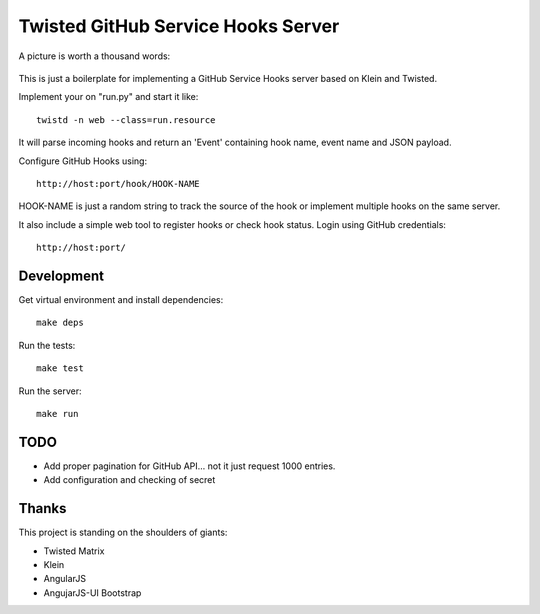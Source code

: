 Twisted GitHub Service Hooks Server
===================================


A picture is worth a thousand words:

.. figure:: http://adi.roiban.ro/media/img/articles/2013/txghserf.jpg

This is just a boilerplate for implementing a GitHub Service Hooks server
based on Klein and Twisted.

Implement your on "run.py" and start it like::

    twistd -n web --class=run.resource

It will parse incoming hooks and return an 'Event' containing hook name,
event name and JSON payload.

Configure GitHub Hooks using::

    http://host:port/hook/HOOK-NAME

HOOK-NAME is just a random string to track the source of the hook or
implement multiple hooks on the same server.

It also include a simple web tool to register hooks or check hook status.
Login using GitHub credentials::

    http://host:port/


Development
-----------

Get virtual environment and install dependencies::

    make deps

Run the tests::

    make test

Run the server::

    make run


TODO
----

* Add proper pagination for GitHub API... not it just request 1000 entries.
* Add configuration and checking of secret


Thanks
------

This project is standing on the shoulders of giants:

* Twisted Matrix
* Klein
* AngularJS
* AngujarJS-UI Bootstrap
